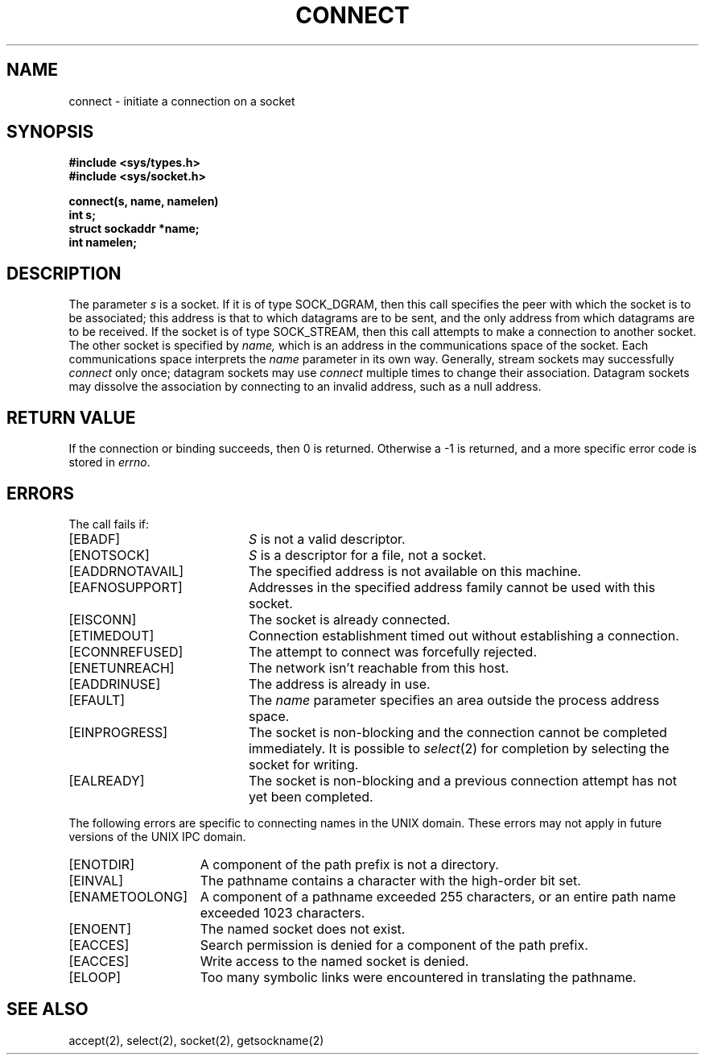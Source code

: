 .\" Copyright (c) 1983 The Regents of the University of California.
.\" All rights reserved.
.\"
.\" %sccs.include.redist.man%
.\"
.\"	@(#)connect.2	6.8 (Berkeley) 06/23/90
.\"
.TH CONNECT 2 ""
.UC 5
.SH NAME
connect \- initiate a connection on a socket
.SH SYNOPSIS
.nf
.ft B
#include <sys/types.h>
#include <sys/socket.h>
.PP
.ft B
connect(s, name, namelen)
int s;
struct sockaddr *name;
int namelen;
.fi
.SH DESCRIPTION
The parameter
.I s
is a socket.
If it is of type SOCK_DGRAM,
then this call specifies the peer with which the socket is to be associated;
this address is that to which datagrams are to be sent,
and the only address from which datagrams are to be received.
If the socket is of type SOCK_STREAM,
then this call attempts to make a connection to
another socket.
The other socket is specified by
.I name,
which is an address in the communications space of the socket.
Each communications space interprets the
.I name
parameter in its own way.
Generally, stream sockets may successfully
.I connect
only once; datagram sockets may use
.I connect
multiple times to change their association.
Datagram sockets may dissolve the association
by connecting to an invalid address, such as a null address.
.SH "RETURN VALUE
If the connection or binding succeeds, then 0 is returned.
Otherwise a \-1 is returned, and a more specific error
code is stored in \fIerrno\fP.
.SH "ERRORS
The call fails if:
.TP 20
[EBADF]
.I S
is not a valid descriptor.
.TP 20
[ENOTSOCK]
.I S
is a descriptor for a file, not a socket.
.TP 20
[EADDRNOTAVAIL]
The specified address is not available on this machine.
.TP 20
[EAFNOSUPPORT]
Addresses in the specified address family cannot be used with this socket.
.TP 20
[EISCONN]
The socket is already connected.
.TP 20
[ETIMEDOUT]
Connection establishment timed out without establishing a connection.
.TP 20
[ECONNREFUSED]
The attempt to connect was forcefully rejected.
.TP 20
[ENETUNREACH]
The network isn't reachable from this host.
.TP 20
[EADDRINUSE]
The address is already in use.
.TP 20
[EFAULT]
The \fIname\fP parameter specifies an area outside
the process address space.
.TP 20
[EINPROGRESS]
The socket is non-blocking 
and the connection cannot
be completed immediately.
It is possible to
.IR select (2)
for completion by selecting the socket for writing.
.TP 20
[EALREADY]
The socket is non-blocking
and a previous connection attempt
has not yet been completed.
.PP
The following errors are specific to connecting names in the UNIX domain.
These errors may not apply in future versions of the UNIX IPC domain.
.TP 15
[ENOTDIR]
A component of the path prefix is not a directory.
.TP 15
[EINVAL]
The pathname contains a character with the high-order bit set.
.TP 15
[ENAMETOOLONG]
A component of a pathname exceeded 255 characters,
or an entire path name exceeded 1023 characters.
.TP 15
[ENOENT]
The named socket does not exist.
.TP 15
[EACCES]
Search permission is denied for a component of the path prefix.
.TP 15
[EACCES]
Write access to the named socket is denied.
.TP 15
[ELOOP]
Too many symbolic links were encountered in translating the pathname.
.SH SEE ALSO
accept(2), select(2), socket(2), getsockname(2)
